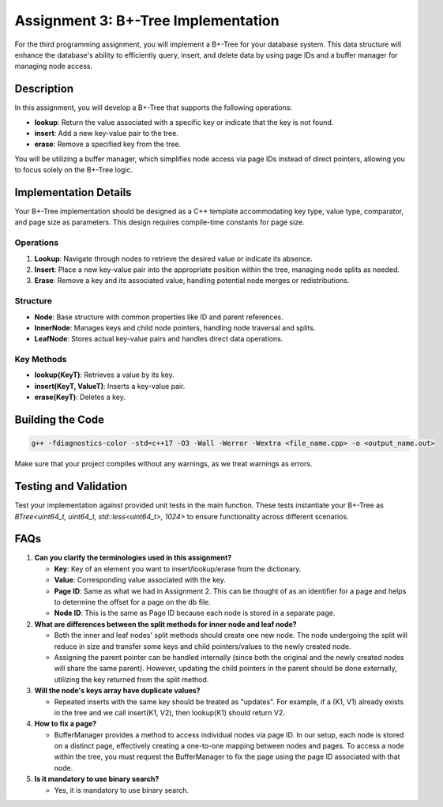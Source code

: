 Assignment 3: B+-Tree Implementation
=====================================

For the third programming assignment, you will implement a B+-Tree for your database system. This data structure will enhance the database's ability to efficiently query, insert, and delete data by using page IDs and a buffer manager for managing node access.

Description
-----------

In this assignment, you will develop a B+-Tree that supports the following operations:

- **lookup**: Return the value associated with a specific key or indicate that the key is not found.
- **insert**: Add a new key-value pair to the tree.
- **erase**: Remove a specified key from the tree.

You will be utilizing a buffer manager, which simplifies node access via page IDs instead of direct pointers, allowing you to focus solely on the B+-Tree logic.

Implementation Details
----------------------

Your B+-Tree implementation should be designed as a C++ template accommodating key type, value type, comparator, and page size as parameters. This design requires compile-time constants for page size.

Operations
~~~~~~~~~~

1. **Lookup**: Navigate through nodes to retrieve the desired value or indicate its absence.
2. **Insert**: Place a new key-value pair into the appropriate position within the tree, managing node splits as needed.
3. **Erase**: Remove a key and its associated value, handling potential node merges or redistributions.

Structure
~~~~~~~~~

- **Node**: Base structure with common properties like ID and parent references.
- **InnerNode**: Manages keys and child node pointers, handling node traversal and splits.
- **LeafNode**: Stores actual key-value pairs and handles direct data operations.

Key Methods
~~~~~~~~~~~

- **lookup(KeyT)**: Retrieves a value by its key.
- **insert(KeyT, ValueT)**: Inserts a key-value pair.
- **erase(KeyT)**: Deletes a key.

Building the Code
-----------------

.. code-block:: bash

   g++ -fdiagnostics-color -std=c++17 -O3 -Wall -Werror -Wextra <file_name.cpp> -o <output_name.out>

Make sure that your project compiles without any warnings, as we treat warnings as errors.

Testing and Validation
----------------------

Test your implementation against provided unit tests in the main function. These tests instantiate your B+-Tree as `BTree<uint64_t, uint64_t, std::less<uint64_t>, 1024>` to ensure functionality across different scenarios.

FAQs
----

1. **Can you clarify the terminologies used in this assignment?**

   - **Key**: Key of an element you want to insert/lookup/erase from the dictionary.
   - **Value**: Corresponding value associated with the key.
   - **Page ID**: Same as what we had in Assignment 2. This can be thought of as an identifier for a page and helps to determine the offset for a page on the db file.
   - **Node ID**: This is the same as Page ID because each node is stored in a separate page.

2. **What are differences between the split methods for inner node and leaf node?**

   - Both the inner and leaf nodes' split methods should create one new node. The node undergoing the split will reduce in size and transfer some keys and child pointers/values to the newly created node.
   - Assigning the parent pointer can be handled internally (since both the original and the newly created nodes will share the same parent). However, updating the child pointers in the parent should be done externally, utilizing the key returned from the split method.

3. **Will the node's keys array have duplicate values?**

   - Repeated inserts with the same key should be treated as "updates". For example, if a (K1, V1) already exists in the tree and we call insert(K1, V2), then lookup(K1) should return V2.

4. **How to fix a page?**

   - BufferManager provides a method to access individual nodes via page ID. In our setup, each node is stored on a distinct page, effectively creating a one-to-one mapping between nodes and pages. To access a node within the tree, you must request the BufferManager to fix the page using the page ID associated with that node.

5. **Is it mandatory to use binary search?**

   - Yes, it is mandatory to use binary search.
